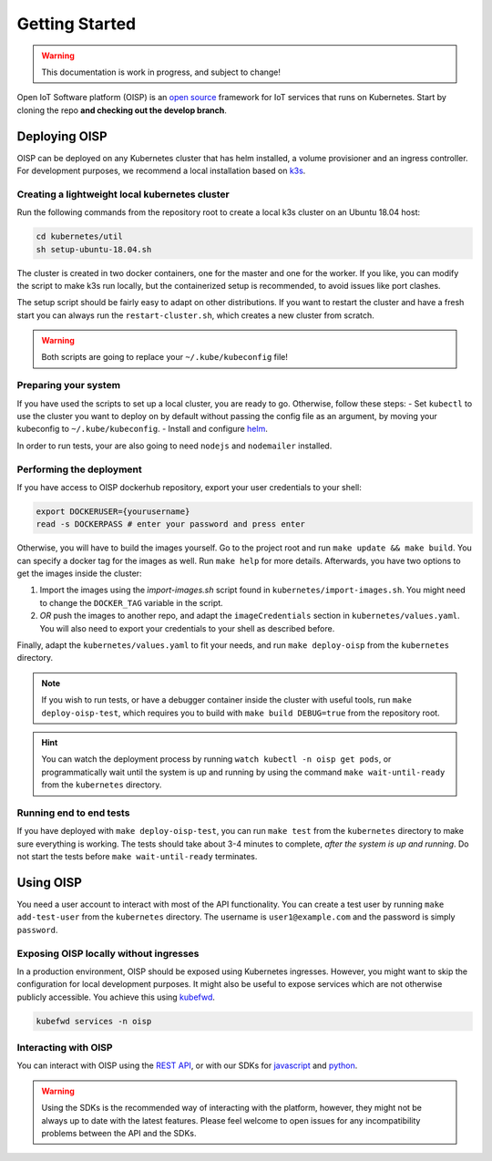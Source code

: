 Getting Started
===============

.. warning:: This documentation is work in progress, and subject to change!

Open IoT Software platform (OISP) is an `open source <https://github.com/Open-IoT-Service-Platform/platform-launcher/>`_ framework for IoT services that runs on Kubernetes. Start by cloning the repo **and checking out the develop branch**.

Deploying OISP
--------------
OISP can be deployed on any Kubernetes cluster that has helm installed, a volume provisioner and an ingress controller. For development purposes, we recommend a local installation based on `k3s <https://k3s.io/>`_.

Creating a lightweight local kubernetes cluster
~~~~~~~~~~~~~~~~~~~~~~~~~~~~~~~~~~~~~~~~~~~~~~~
Run the following commands from the repository root to create a local k3s cluster on an Ubuntu 18.04 host:

.. code-block:: bash

  cd kubernetes/util
  sh setup-ubuntu-18.04.sh

The cluster is created in two docker containers, one for the master and one for the worker. If you like, you can modify the script to make k3s run locally, but the containerized setup is recommended, to avoid issues like port clashes.

The setup script should be fairly easy to adapt on other distributions. If you want to restart the cluster and have a fresh start you can always run the ``restart-cluster.sh``, which creates a new cluster from scratch.

.. warning:: Both scripts are going to replace your ``~/.kube/kubeconfig`` file!

Preparing your system
~~~~~~~~~~~~~~~~~~~~~
If you have used the scripts to set up a local cluster, you are ready to go. Otherwise, follow these steps:
- Set ``kubectl`` to use the cluster you want to deploy on by default without passing the config file as an argument, by moving your kubeconfig to ``~/.kube/kubeconfig``.
- Install and configure `helm <https://helm.sh/>`_.

In order to run tests, your are also going to need ``nodejs`` and ``nodemailer`` installed.

Performing the deployment
~~~~~~~~~~~~~~~~~~~~~~~~~
If you have access to OISP dockerhub repository, export your user credentials to your shell:

.. code-block:: bash

  export DOCKERUSER={yourusername}
  read -s DOCKERPASS # enter your password and press enter

Otherwise, you will have to build the images yourself. Go to the project root and run ``make update && make build``. You can specify a docker tag for the images as well. Run ``make help`` for more details. Afterwards, you have two options to get the images inside the cluster:

1. Import the images using the `ìmport-images.sh` script found in ``kubernetes/import-images.sh``. You might need to change the ``DOCKER_TAG`` variable in the script.
2. *OR* push the images to another repo, and adapt the ``imageCredentials`` section in ``kubernetes/values.yaml``. You will also need to export your credentials to your shell as described before.

Finally, adapt the ``kubernetes/values.yaml`` to fit your needs, and run ``make deploy-oisp`` from the ``kubernetes`` directory.

.. note:: If you wish to run tests, or have a debugger container inside the cluster with useful tools, run ``make deploy-oisp-test``, which requires you to build with ``make build DEBUG=true`` from the repository root.

.. hint:: You can watch the deployment process by running ``watch kubectl -n oisp get pods``, or programmatically wait until the system is up and running by using the command ``make wait-until-ready`` from the ``kubernetes`` directory.

Running end to end tests
~~~~~~~~~~~~~~~~~~~~~~~~
If you have deployed with ``make deploy-oisp-test``, you can run ``make test`` from the ``kubernetes`` directory to make sure everything is working. The tests should take about 3-4 minutes to complete, *after the system is up and running*. Do not start the tests before ``make wait-until-ready`` terminates.

Using OISP
----------
You need a user account to interact with most of the API functionality. You can create a test user by running ``make add-test-user`` from the ``kubernetes`` directory. The username is ``user1@example.com`` and the password is simply ``password``.

.. _ExposeLocally:

Exposing OISP locally without ingresses
~~~~~~~~~~~~~~~~~~~~~~~~~~~~~~~~~~~~~~~
In a production environment, OISP should be exposed using Kubernetes ingresses. However, you might want to skip the configuration for local development purposes. It might also be useful to expose services which are not otherwise publicly accessible. You achieve this using `kubefwd <https://github.com/txn2/kubefwd>`_.

.. code-block:: bash

  kubefwd services -n oisp

Interacting with OISP
~~~~~~~~~~~~~~~~~~~~~

You can interact with OISP using the `REST API <https://streammyiot.com/ui/public/api.html>`_, or with our SDKs for `javascript <https://github.com/Open-IoT-Service-Platform/oisp-sdk-js>`_ and `python <https://github.com/Open-IoT-Service-Platform/oisp-sdk-python>`_.

.. warning:: Using the SDKs is the recommended way of interacting with the platform, however, they might not be always up to date with the latest features. Please feel welcome to open issues for any incompatibility problems between the API and the SDKs.
